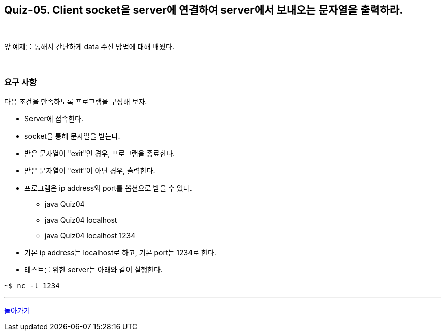 == Quiz-05. Client socket을 server에 연결하여 server에서 보내오는 문자열을 출력하라.

{empty} +

앞 예제를 통해서 간단하게 data 수신 방법에 대해 배웠다.

{empty} +

=== 요구 사항

다음 조건을 만족하도록 프로그램을 구성해 보자.

* Server에 접속한다.
* socket을 통해 문자열을 받는다.
* 받은 문자열이 "exit"인 경우, 프로그램을 종료한다.
* 받은 문자열이 "exit"이 아닌 경우, 출력한다.
* 프로그램은 ip address와 port를 옵션으로 받을 수 있다.
** java Quiz04
** java Quiz04 localhost
** java Quiz04 localhost 1234
* 기본 ip address는 localhost로 하고, 기본 port는 1234로 한다.
* 테스트를 위한 server는 아래와 같이 실행한다.

[source,console]
----
~$ nc -l 1234
----

---
link:../02.java_socket_Communication.adoc[돌아가기]